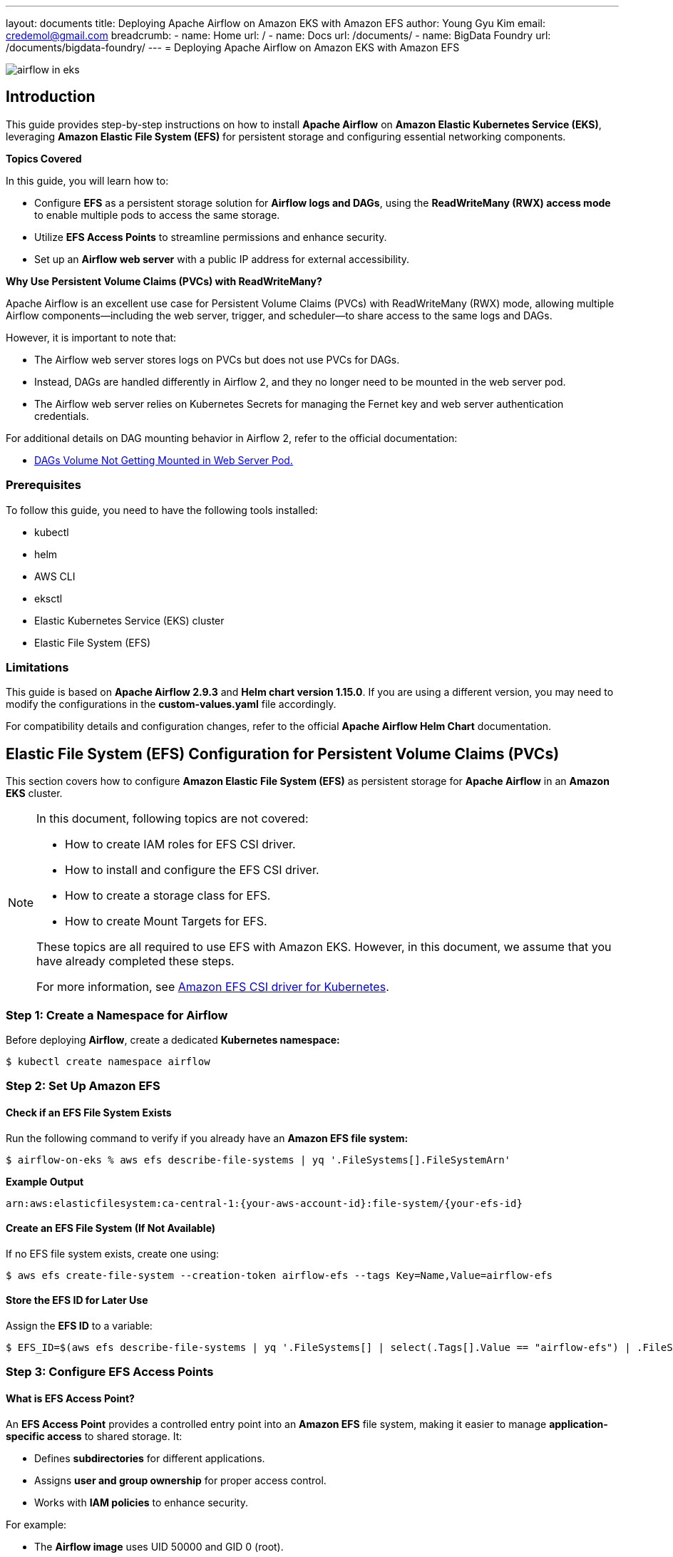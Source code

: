 ---
layout: documents
title:  Deploying Apache Airflow on Amazon EKS with Amazon EFS
author: Young Gyu Kim
email: credemol@gmail.com
breadcrumb:
  - name: Home
    url: /
  - name: Docs
    url: /documents/
  - name: BigData Foundry
    url: /documents/bigdata-foundry/
---
// docs/airflow/airflow-on-eks/index.adoc
= Deploying Apache Airflow on Amazon EKS with Amazon EFS

:imagesdir: images

[.img-wide]
image::airflow-in-eks.png[]

== Introduction

This guide provides step-by-step instructions on how to install **Apache Airflow** on **Amazon Elastic Kubernetes Service (EKS)**, leveraging **Amazon Elastic File System (EFS)** for persistent storage and configuring essential networking components.

**Topics Covered**

In this guide, you will learn how to:

  * Configure **EFS** as a persistent storage solution for **Airflow logs and DAGs**, using the **ReadWriteMany (RWX) access mode** to enable multiple pods to access the same storage.
  * Utilize **EFS Access Points** to streamline permissions and enhance security.
  * Set up an **Airflow web server** with a public IP address for external accessibility.


**Why Use Persistent Volume Claims (PVCs) with ReadWriteMany?**

Apache Airflow is an excellent use case for Persistent Volume Claims (PVCs) with ReadWriteMany (RWX) mode, allowing multiple Airflow components—including the web server, trigger, and scheduler—to share access to the same logs and DAGs.

However, it is important to note that:

 * The Airflow web server stores logs on PVCs but does not use PVCs for DAGs.
 * Instead, DAGs are handled differently in Airflow 2, and they no longer need to be mounted in the web server pod.
 * The Airflow web server relies on Kubernetes Secrets for managing the Fernet key and web server authentication credentials.

For additional details on DAG mounting behavior in Airflow 2, refer to the official documentation:



* link:https://github.com/apache/airflow/issues/17662[DAGs Volume Not Getting Mounted in Web Server Pod.]

=== Prerequisites

To follow this guide, you need to have the following tools installed:

* kubectl
* helm
* AWS CLI
* eksctl
* Elastic Kubernetes Service (EKS) cluster
* Elastic File System (EFS)

=== Limitations

This guide is based on **Apache Airflow 2.9.3** and **Helm chart version 1.15.0**. If you are using a different version, you may need to modify the configurations in the **custom-values.yaml** file accordingly.

For compatibility details and configuration changes, refer to the official **Apache Airflow Helm Chart** documentation.


== Elastic File System (EFS) Configuration for Persistent Volume Claims (PVCs)

This section covers how to configure **Amazon Elastic File System (EFS)** as persistent storage for **Apache Airflow** in an **Amazon EKS** cluster.


[NOTE]
====
In this document, following topics are not covered:

* How to create IAM roles for EFS CSI driver.
* How to install and configure the EFS CSI driver.
* How to create a storage class for EFS.
* How to create Mount Targets for EFS.

These topics are all required to use EFS with Amazon EKS. However, in this document, we assume that you have already completed these steps.

For more information, see link:https://docs.aws.amazon.com/eks/latest/userguide/efs-csi.html[Amazon EFS CSI driver for Kubernetes].
====

=== Step 1: Create a Namespace for Airflow

Before deploying **Airflow**, create a dedicated **Kubernetes namespace:**

[source,shell]
----
$ kubectl create namespace airflow
----


=== Step 2: Set Up Amazon EFS

==== Check if an EFS File System Exists

Run the following command to verify if you already have an **Amazon EFS file system:**
[source,shell]
----
$ airflow-on-eks % aws efs describe-file-systems | yq '.FileSystems[].FileSystemArn'
----

**Example Output**
[source,shell]
----
arn:aws:elasticfilesystem:ca-central-1:{your-aws-account-id}:file-system/{your-efs-id}
----

==== Create an EFS File System (If Not Available)

If no EFS file system exists, create one using:

[source,shell]
----
$ aws efs create-file-system --creation-token airflow-efs --tags Key=Name,Value=airflow-efs
----

==== Store the EFS ID for Later Use

Assign the **EFS ID** to a variable:

[source,shell]
----
$ EFS_ID=$(aws efs describe-file-systems | yq '.FileSystems[] | select(.Tags[].Value == "airflow-efs") | .FileSystemId')
----


=== Step 3: Configure EFS Access Points

==== What is EFS Access Point?

An **EFS Access Point** provides a controlled entry point into an **Amazon EFS** file system, making it easier to manage **application-specific access** to shared storage. It:

 * Defines **subdirectories** for different applications.
 * Assigns **user and group ownership** for proper access control.
 * Works with **IAM policies** to enhance security.

For example:

 * The **Airflow image** uses UID 50000 and GID 0 (root).
 * The **Spark image** uses UID 185 and GID 185.

To **prevent permission conflicts**, create separate access points for each application.

==== Create Access Points for Airflow


.Create Access Point for DAGs
[source,shell]
----
aws efs create-access-point --file-system-id $EFS_ID \
  --region $AWS_REGION \
  --root-directory "Path=/airflow-dags,CreationInfo={OwnerUid=50000,OwnerGid=0,Permissions=0750}" \
  --tags Key=Name,Value=airflow-dags
----

.Create Access Point for Logs
[source,shell]
----
aws efs create-access-point --file-system-id $EFS_ID \
  --region $AWS_REGION \
  --root-directory "Path=/airflow-logs,CreationInfo={OwnerUid=50000,OwnerGid=0,Permissions=0770}" \
  --tags Key=Name,Value=airflow-logs
----

=== Step 4: Create Persistent Volumes (PVs) and Persistent Volume Claims (PVCs)

==== Understanding Volume Handles for EFS Storage

When using **EFS access points** in a **Persistent Volume (PV)**, specify the **access point ID** in the volumeHandle field:



.Persistent Volume (PV) with EFS (Without Access Point)
[source,yaml]
----
spec:
  csi:
    volumeHandle: {efs-id}
----

.Persistent Volume (PV) with EFS and Access Point
[source,yaml]
----
spec:
  csi:
    volumeHandle: {efs-id}::{access-point-id}
----

==== Create PV and PVC for Airflow DAGs and logs

.Persistent Volume and PVC for Airflow DAGs (pvc-dags.yaml)
[source,yaml]
----
apiVersion: v1
kind: PersistentVolume
metadata:
  name: pv-efs-airflow-dags
spec:
  capacity:
    storage: 5Gi
  volumeMode: Filesystem
  accessModes:
    - ReadWriteMany
  persistentVolumeReclaimPolicy: Retain
  storageClassName: efs-sc
  csi:
    driver: efs.csi.aws.com
    volumeHandle: efs-id::access-point-id # <1>
---
apiVersion: v1
kind: PersistentVolumeClaim
metadata:
  name: pvc-efs-airflow-dags
  namespace: airflow
spec:
  accessModes:
    - ReadWriteMany
  storageClassName: efs-sc
  volumeName: pv-efs-airflow-dags  # <2>
  resources:
    requests:
      storage: 5Gi
----

<1> Replace {efs-id} and {access-point-id} with the EFS ID and access point ID.
<2> volumeName can be explicitly set to the PV name.

==== Persistent Volume and PVC for Airflow Logs

Create another manifest file similar to pvc-dags.yaml, but with **different PV and PVC names**, and reference the **logs access point ID**.

=== Step 5: Apply PVCs to the Kubernetes Cluster

Deploy the **PV and PVC manifests** for **Airflow DAGs and Logs:**

[source,sh]
----
kubectl apply -f pvc-dags.yaml -f pvc-logs.yaml
----

=== Step 6: Verify the PVCs

Check the status of the **Persistent Volume Claims (PVCs):**

[source,shell]
----
$ kubectl -n airflow get pvc
----
**Example Output**
----
NAME                   STATUS   VOLUME                CAPACITY   ACCESS MODES   STORAGECLASS   VOLUMEATTRIBUTESCLASS   AGE
pvc-efs-airflow-dags   Bound    pv-efs-airflow-dags   5Gi        RWX            efs-sc         <unset>                 4m43s
pvc-efs-airflow-logs   Bound    pv-efs-airflow-logs   5Gi        RWX            efs-sc         <unset>                 2m46s
----

== Installing Apache Airflow on Amazon EKS Using Helm

This section explains how to install Apache Airflow on an Amazon EKS cluster using Helm, configure EFS for persistent storage, and expose the Airflow web server.

For more details on installing Apache Airflow with Helm, refer to:

* link:https://www.linkedin.com/pulse/apache-airflow-kubernetes-executor-young-gyu-kim-brenc/[Apache Airflow on Kubernetes Executor]

NOTE:: This guide focuses on integrating **EFS with Apache Airflow**.

=== Step 1: Create Secrets for Airflow

Apache Airflow requires a **Fernet key** and a **web server password** to encrypt and decrypt connections and variables. Apply the required secrets using:

These files can be found from the link above.

[source,shell]
----
$ kubectl apply -f airflow-fernet-key-secret.yaml -f airflow-webserver-secret.yaml
----


=== Step 2: Define Custom Helm Values

To override the default Helm chart values, create a custom-values.yaml file.


**Example: custom-values.yaml**
[source,yaml]
----
fernetKeySecretName: "airflow-fernet-key-secret"
webserverSecretKeySecretName: "airflow-webserver-secret"

executor: KubernetesExecutor

workers:
  persistence:
    enabled: false

webserver:
  replicas: 1

triggerer:
  replicas: 2
  persistence:
    enabled: false

scheduler:
  replicas: 2

redis:
  enabled: false

# <1>
dags:
  persistence:
    enabled: true
    existingClaim: pvc-efs-airflow-dags
    accessMode: ReadWriteMany
    storageClassName: efs-sc

# <2>
logs:
  persistence:
    enabled: true
    existingClaim: pvc-efs-airflow-logs
----

==== Key Configurations

1. **DAGs Storage** (dags.persistence):
 * Uses a **Persistent Volume Claim (PVC)** for storing DAG files.
 * Mounted to **EFS** using pvc-efs-airflow-dags.
2. **Logs Storage** (logs.persistence):
 * Uses **PVC** for storing logs.
 * Mounted to **EFS** using pvc-efs-airflow-logs.
3. **Customizing Resources (Optional)**
You can allocate **CPU, memory, and node selectors** for specific components:

[source,yaml]
----
scheduler:
  replicas: 2

  resources:
    limits:
      cpu: 400m
      memory: 1024Mi
    requests:
      cpu: 100m
      memory: 128Mi

  nodeSelector:
    nodegroup-label-key: nodegroup-label-value
----


=== Step 3: Deploy Apache Airflow Using Helm

Install **Apache Airflow** using **Helm** with the customized values:

[source,shell]
----
#$ helm install airflow ~/Dev/helm/charts/apache-airflow/airflow-1.15.0.tgz -f custom-values.yaml --namespace airflow

$ helm upgrade --install airflow apache-airflow/airflow -f custom-values.yaml --namespace airflow
----

=== Step 4: Access the Airflow Web Server

By default, the **Airflow web server** is not exposed publicly. To access it locally, use **port forwarding**:


[source,shell]
----
$ kubectl port-forward svc/airflow-webserver 8080:8080 -n airflow
----

Now, open your browser and go to:

link:http://localhost:8080[http://localhost:8080].

**Login Credentials:**

 * Username: admin
 * Password: admin


=== Upload DAGs to Amazon EFS

Unlike **Azure Files** or **Blob Storage**, Amazon **EFS** does not provide a direct UI or CLI tool to upload DAGs. Instead, you can:

 * Mount EFS using AWS efs-utils (only on Linux or macOS running on an EC2 instance).
 * Use kubectl cp to copy DAGs into the EFS-mounted Airflow pod.


==== Copy DAGs Using kubectl cp

Since **EFS is mounted** to the **Airflow scheduler and triggerer pods**, use the following command to copy DAGs:

[source,shell]
----
$ kubectl -n airflow get pods | grep airflow-scheduler | head -n 1 | awk '{print $1}' | xargs -I {} kubectl -n airflow cp dags/hello_world_dag.py {}:dags/hello_world_dag.py
----

==== Verify DAGs Were Uploaded

[source,shell]
----
$ kubectl -n airflow get pods | grep airflow-scheduler | head -n 1 | awk '{print $1}' | xargs -I {} kubectl -n airflow exec -it {} -- ls -l dags/
----

=== Step 6: Example Hello World DAG

.dags/hello_world_dag.py
[source,shell]
----
from airflow import DAG
from airflow.operators.bash import BashOperator
from airflow.operators.python import PythonOperator
from datetime import datetime
from airflow.decorators import dag, task
from kubernetes.client import models as k8s


default_executor_config = {
    "pod_override": k8s.V1Pod(
        spec=k8s.V1PodSpec(
            containers=[
                k8s.V1Container(
                    name="base",
                    resources=k8s.V1ResourceRequirements(
                        requests={"cpu": "100m", "memory": "128Mi"},
                        limits={"cpu": "200m", "memory": "256Mi"}
                    )
                )
            ]
        )
    )
} # end of default_executor_config

with DAG(dag_id="hello_world_dag",
         start_date=datetime(2024,3,27),
         schedule_interval="@hourly",
         catchup=False) as dag:

    @task(
        task_id="hello_world",
        executor_config=default_executor_config
    )
    def hello_world():
        print('Hello World')



    @task.bash(
        task_id="sleep",
        #executor_config=default_executor_config
    )
    def sleep_task() -> str:
        return "sleep 10"



    @task(
        task_id="done",
        #executor_config=default_executor_config
    )
    def done():
        print('Done')


    hello_world_task = hello_world()
    sleep_task = sleep_task()
    done_task = done()


    hello_world_task >> sleep_task >> done_task

----

.Hello World DAG
[.img-wide]
image::hello_world_dag.png[]

=== Step 7: Exposing the Airflow Web Server via a Load Balancer

For more information about Load balancing, see link:https://docs.aws.amazon.com/eks/latest/best-practices/load-balancing.html[Load balancing for Amazon EKS].

To expose Apache Airflow Web Server to the public, use the AWS Load Balancer Controller.

**Modify custom-values.yaml**
[source,yaml]
----
webserver:
  replicas: 1

  service:
    type: LoadBalancer  # <1>
    annotations:
      service.beta.kubernetes.io/aws-load-balancer-nlb-target-type: ip # <2>
    # loadBalancerIP: "xx.xx.xx.xx"  # <3>
----
**Key Configurations**

<1> **Set Service Type to LoadBalancer** (service.type: LoadBalancer)
<2> **Use AWS Load Balancer Controller Annotation** (aws-load-balancer-nlb-target-type: ip)
<3> **Do NOT specify loadBalancerIP** (Setting loadBalancerIP results in an error).

=== Step 8: Apply Load Balancer Changes

Run the following command to update the **Airflow web server** service:

[source,shell]
----
$ helm upgrade --install airflow apache-airflow/airflow -f custom-values.yaml --namespace airflow

----

=== Step 9: Get the External IP

To access the public Airflow web server, retrieve the **EXTERNAL-IP**:

[source,shell]
----
$ kubectl -n airflow get service airflow-webserver

NAME                TYPE           CLUSTER-IP      EXTERNAL-IP                                                                  PORT(S)          AGE
airflow-webserver   LoadBalancer   10.100.22.247   a3b0729c2f6af4ce39exxxxxxxxxx-111111111.ca-central-1.elb.amazonaws.com   8080:30796/TCP   20m
----

Now, access Apache Airflow at:
http://a3b0729c2f6af4ce39xxxxxxx-111111111.ca-central-1.elb.amazonaws.com:8080


// == Exposing Airflow Web Server
//
// . Attach IAM policy for AWSLoadBalancerControllerIAMPolicy
// . Install Load Balancer Controller
// . Create Public IP address
// . Update the Airflow web server service
//
// === Attach IAM policy for AWSLoadBalancerControllerIAMPolicy
//
// Ensure that your EKS IAM Role for Service Account(IRSA) has the required permissions to create and manage the Load Balancer.
//
// [source,shell]
// ----
// $ kubectl get serviceaccount aws-load-balancer-controller -n kube-system -o jsonpath='{.metadata.annotations.eks\.amazonaws\.com/role-arn}'
// ----
//
// This should return the IAM role ARN for the AWS Load Balancer Controller.
// [source,shell]
// ----
// arn:aws:iam::123456789012:role/aws-load-balancer-controller-role
// ----
// OR
// [source,shell]
// ----
// Error from server (NotFound): serviceaccounts "aws-load-balancer-controller" not found
// ----
//
// if you don't have the IAM role, create one using the following command:
//
// [source,shell]
// ----
// $ aws iam list-attached-role-policies --role-name aws-load-balancer-controller-role
// ----
//
// If you see the following error, you need to attach the AWSLoadBalancerControllerIAMPolicy to the IAM role.
// [source,shell]
// ----
// An error occurred (NoSuchEntity) when calling the ListAttachedRolePolicies operation: The role with name aws-load-balancer-controller-role cannot be found.
// ----
//
// Run the following command to attach the AWSLoadBalancerControllerIAMPolicy to the IAM role:
//
// [source,shell]
// ----
// aws iam attach-role-policy \
//   --role-name aws-load-balancer-controller-role \
//   --policy-arn arn:aws:iam::aws:policy/AWSLoadBalancerControllerIAMPolicy
// ----
//
//
//
// === Install Load Balancer Controller
//
// To expose the Airflow web server to the public, you can use the Load Balancer Controller.
//
// Add the AWS Load Balancer Controller Helm repository:
//
// [source,shell]
// ----
// $ helm repo add eks https://aws.github.io/eks-charts
// $ helm repo update eks
// ----
//
//
// [source,shell]
// ----
// $ helm install aws-load-balancer-controller eks/aws-load-balancer-controller \
//   --set clusterName=$EKS_CLUSTER \
//   --set replicaCount=3 \
//   --set serviceAccount.create=false \
//   --set serviceAccount.name=aws-load-balancer-controller \
//   -n kube-system
//
// $ helm upgrade --install aws-load-balancer-controller eks/aws-load-balancer-controller \
//   --set clusterName=$EKS_CLUSTER \
//   --set serviceAccount.create=false \
//   --set replicaCount=3 \
//   --set serviceAccount.name=aws-load-balancer-controller \
//   -n kube-system
// ----
//
// === Create Public IP address per Availability Zone
//
// To check subnets in the VPC, run the following command:
//
// [source,shell]
// ----
// $ VPC_ID=$(aws eks describe-cluster --name $EKS_CLUSTER --query "cluster.resourcesVpcConfig.vpcId" --output text)
// ----
//
// [source,shell]
// ----
// $ aws ec2 describe-subnets --filters "Name=vpc-id,Values=$VPC_ID" --query "Subnets[*].[SubnetId]" --output text
// ----
//
// .output
// [source,shell]
// ----
// NAME: aws-load-balancer-controller
// LAST DEPLOYED: Thu Mar  6 16:51:59 2025
// NAMESPACE: kube-system
// STATUS: deployed
// REVISION: 1
// TEST SUITE: None
// NOTES:
// AWS Load Balancer controller installed!
// ----
//
// === Create Public IP address
//
// To create a Public IP address, run the following command:
//
// [source,shell]
// ----
// $ aws ec2 allocate-address --domain vpc --region $AWS_REGION
// AllocationId: eipalloc-0dfa6439c6e27c1c0
// Domain: vpc
// NetworkBorderGroup: ca-central-1
// PublicIp: 3.98.100.181
// PublicIpv4Pool: amazon
//
// $ aws ec2 allocate-address --domain vpc --region $AWS_REGION
// AllocationId: eipalloc-09ee6b9096680575e
// Domain: vpc
// NetworkBorderGroup: ca-central-1
// PublicIp: 35.182.203.131
// PublicIpv4Pool: amazon
//
//
// $ aws ec2 allocate-address --domain vpc --region $AWS_REGION
// AllocationId: eipalloc-02f0ad51c3ded49c0
// Domain: vpc
// NetworkBorderGroup: ca-central-1
// PublicIp: 15.157.155.139
// PublicIpv4Pool: amazon
// ----
//
// [source,shell]
// ----
// $ aws ec2 describe-addresses --filters "Name=public-ip,Values=3.98.100.181" --query "Addresses[*].AllocationId" --output text
//
// $ ALLOCATION_ID=$(aws ec2 describe-addresses --filters "Name=public-ip,Values=3.98.100.181" --query "Addresses[*].AllocationId" --output text)
// $ echo $ALLOCATION_ID
// ----
//
// === Delete Public IP address
//
// To delete the Public IP address, run the following command:
//
// [source,shell]
// ----
// $ aws ec2 describe-addresses --query "Addresses[*].[PublicIp,AllocationId]" --output table
//
//
// $ aws ec2 release-address --allocation-id $ALLOCATION_ID
// $ aws ec2 release-address --allocation-id eipalloc-09a5b3782ce23ae6f
// ----
//
// === Update the Airflow web server service
//
//
// .custom-values.yaml - webserver
// [source,yaml]
// ----
// webserver:
//   # omitted for brevity
//
//   service:
//     type: LoadBalancer
//     annotations:
//       service.beta.kubernetes.io/aws-load-balancer-type: "nlb"  # Use Network Load Balancer
// #      service.beta.kubernetes.io/aws-load-balancer-eip-allocations: "eipalloc-0dfa6439c6e27c1c0"
// ----
//
// .update Airflow web server service
// [source,shell]
// ----
// $ helm upgrade --install airflow apache-airflow/airflow -f custom-values.yaml --namespace airflow
//
// ----
//

== Conclusion

In this guide, we covered the complete process of installing Apache Airflow on Amazon EKS using Helm, ensuring a scalable and efficient deployment.

=== Key Takeaways

1. **Installing Apache Airflow on EKS**
 * We deployed Apache Airflow using Helm, leveraging the Kubernetes Executor for distributed task execution.
2. **Configuring Amazon EFS for Persistent Storage**
 * We integrated Amazon Elastic File System (EFS) to store Airflow logs and DAGs, enabling multiple pods (scheduler, web server, and triggerer) to share the same storage using the ReadWriteMany (RWX) access mode.
3. **Utilizing EFS Access Points**
 * We created EFS Access Points to simplify permissions management and avoid conflicts when multiple applications access the same storage.
4. **Exposing the Airflow Web Server**
 * We explored different access methods, including port forwarding for local access and using an AWS Load Balancer to expose the Airflow web server via a public IP address.

By following this guide, you now have a **fully functional Apache Airflow setup on Amazon EKS**, equipped with scalable storage and networking configurations.

For further optimizations, consider:

 * **Enabling autoscaling** for different Airflow components.
 * **Integrating monitoring and logging tools** like Amazon CloudWatch or Grafana.
 * **Using secrets management** (e.g., AWS Secrets Manager) for secure credential handling.

With this setup, you are well-equipped to orchestrate workflows efficiently while leveraging the scalability and resilience of Amazon EKS.


All my LinkedIn articles can be found here:

* link:https://www.linkedin.com/pulse/my-linkedin-article-library-young-gyu-kim-2jihc/[My LinkedIn Article Library]

Internal Link: docs/airflow/airflow-on-eks/index.adoc
